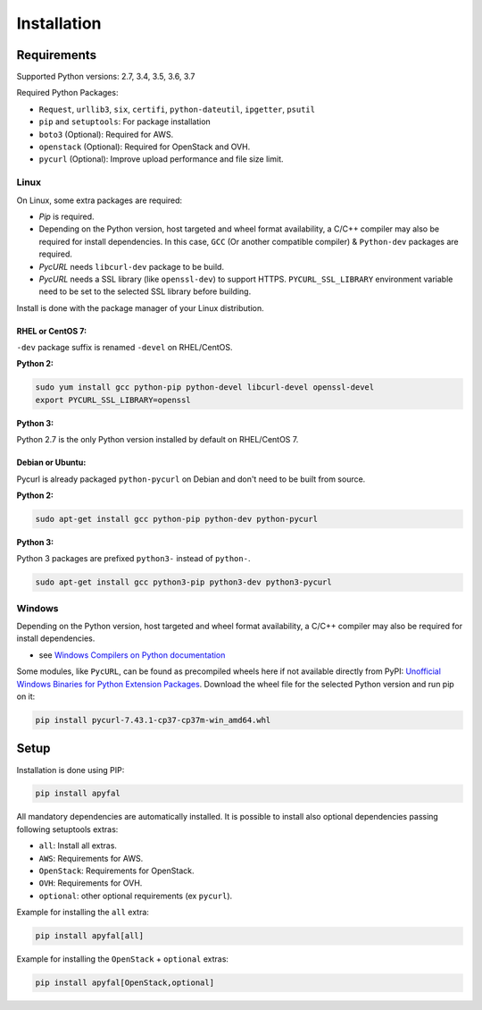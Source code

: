 Installation
============

Requirements
------------

Supported Python versions: 2.7, 3.4, 3.5, 3.6, 3.7

Required Python Packages:

-  ``Request``, ``urllib3``, ``six``, ``certifi``, ``python-dateutil``, ``ipgetter``, ``psutil``
-  ``pip`` and ``setuptools``: For package installation
-  ``boto3`` (Optional): Required for AWS.
-  ``openstack`` (Optional): Required for OpenStack and OVH.
-  ``pycurl`` (Optional): Improve upload performance and file size limit.

Linux
~~~~~

On Linux, some extra packages are required:

-  *Pip* is required.

-  Depending on the Python version, host targeted and wheel format availability,
   a C/C++ compiler may also be required for install dependencies.
   In this case, ``GCC`` (Or another compatible compiler) & ``Python-dev`` packages are required.

-  *PycURL* needs ``libcurl-dev`` package to be build.
-  *PycURL* needs a SSL library (like ``openssl-dev``) to support HTTPS.
   ``PYCURL_SSL_LIBRARY`` environment variable need to be set to the selected SSL library before building.

Install is done with the package manager of your Linux distribution.

RHEL or CentOS 7:
^^^^^^^^^^^^^^^^^

``-dev`` package suffix is renamed ``-devel`` on RHEL/CentOS.

**Python 2:**

.. code-block:: bash

    sudo yum install gcc python-pip python-devel libcurl-devel openssl-devel
    export PYCURL_SSL_LIBRARY=openssl

**Python 3:**

Python 2.7 is the only Python version installed by default on RHEL/CentOS 7.

Debian or Ubuntu:
^^^^^^^^^^^^^^^^^

Pycurl is already packaged ``python-pycurl`` on Debian and don't need to be built from source.

**Python 2:**

.. code-block:: bash

    sudo apt-get install gcc python-pip python-dev python-pycurl

**Python 3:**

Python 3 packages are prefixed ``python3-`` instead of ``python-``.

.. code-block:: bash

    sudo apt-get install gcc python3-pip python3-dev python3-pycurl

Windows
~~~~~~~

Depending on the Python version, host targeted and wheel format
availability, a C/C++ compiler may also be required for install
dependencies.

-  see `Windows Compilers on Python documentation`_

Some modules, like ``PycURL``, can be found as precompiled wheels here if not available directly from PyPI:
`Unofficial Windows Binaries for Python Extension Packages`_.
Download the wheel file for the selected Python version and run pip on it:

.. code-block:: bash

    pip install pycurl‑7.43.1‑cp37‑cp37m‑win_amd64.whl

Setup
-----

Installation is done using PIP:

.. code-block:: bash

    pip install apyfal

All mandatory dependencies are automatically installed. It is possible
to install also optional dependencies passing following setuptools
extras:

-  ``all``: Install all extras.
-  ``AWS``: Requirements for AWS.
-  ``OpenStack``: Requirements for OpenStack.
-  ``OVH``: Requirements for OVH.
-  ``optional``: other optional requirements (ex ``pycurl``).

Example for installing the ``all`` extra:

.. code-block:: bash

    pip install apyfal[all]

Example for installing the ``OpenStack`` + ``optional`` extras:

.. code-block:: bash

    pip install apyfal[OpenStack,optional]

.. _Windows Compilers on Python documentation: https://wiki.python.org/moin/WindowsCompilers
.. _Unofficial Windows Binaries for Python Extension Packages: https://www.lfd.uci.edu/~gohlke/pythonlibs
